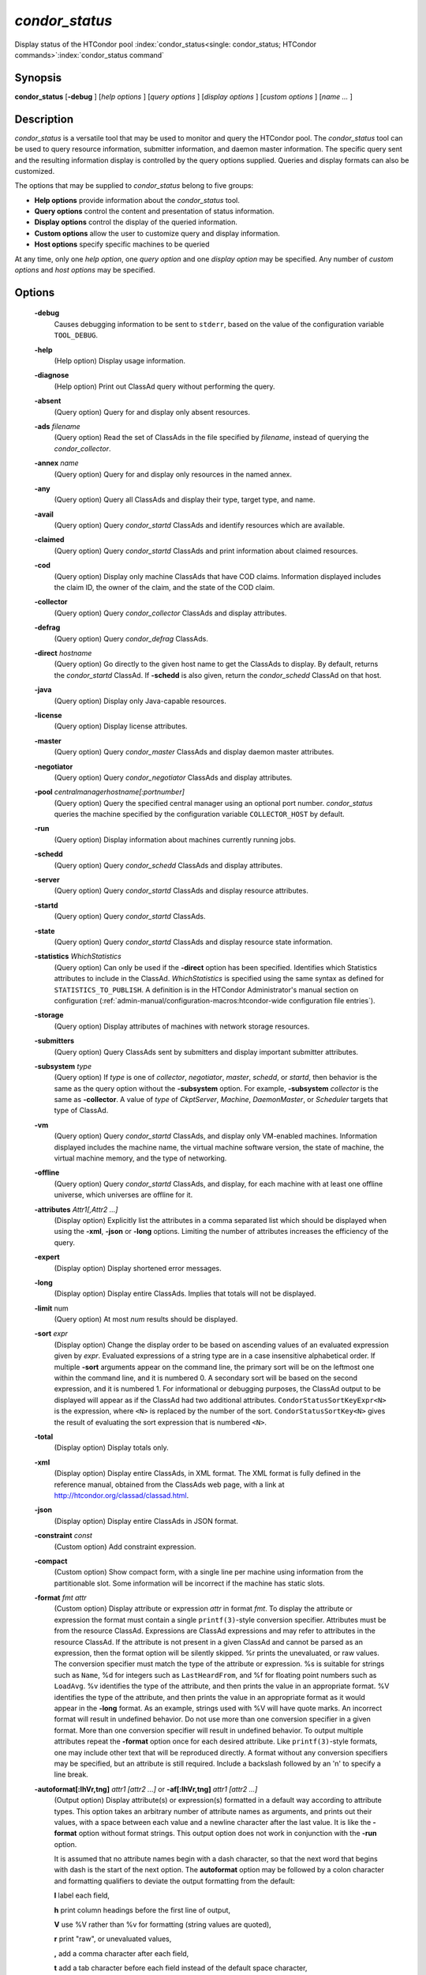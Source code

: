 *condor_status*
===============

Display status of the HTCondor pool
:index:`condor_status<single: condor_status; HTCondor commands>`\ :index:`condor_status command`

Synopsis
--------

**condor_status** [**-debug** ] [*help options* ] [*query options* ]
[*display options* ] [*custom options* ] [*name ...* ]

Description
-----------

*condor_status* is a versatile tool that may be used to monitor and
query the HTCondor pool. The *condor_status* tool can be used to query
resource information, submitter information, and daemon master 
information. The specific query sent and
the resulting information display is controlled by the query options
supplied. Queries and display formats can also be customized.

The options that may be supplied to *condor_status* belong to five
groups:

-  **Help options** provide information about the *condor_status* tool.
-  **Query options** control the content and presentation of status
   information.
-  **Display options** control the display of the queried information.
-  **Custom options** allow the user to customize query and display
   information.
-  **Host options** specify specific machines to be queried

At any time, only one *help option*, one *query option* and one *display
option* may be specified. Any number of *custom options* and *host
options* may be specified.

Options
-------

 **-debug**
    Causes debugging information to be sent to ``stderr``, based on the
    value of the configuration variable ``TOOL_DEBUG``.
 **-help**
    (Help option) Display usage information.
 **-diagnose**
    (Help option) Print out ClassAd query without performing the query.
 **-absent**
    (Query option) Query for and display only absent resources.
 **-ads** *filename*
    (Query option) Read the set of ClassAds in the file specified by
    *filename*, instead of querying the *condor_collector*.
 **-annex** *name*
    (Query option) Query for and display only resources in the named
    annex.
 **-any**
    (Query option) Query all ClassAds and display their type, target
    type, and name.
 **-avail**
    (Query option) Query *condor_startd* ClassAds and identify
    resources which are available.
 **-claimed**
    (Query option) Query *condor_startd* ClassAds and print information
    about claimed resources.
 **-cod**
    (Query option) Display only machine ClassAds that have COD claims.
    Information displayed includes the claim ID, the owner of the claim,
    and the state of the COD claim.
 **-collector**
    (Query option) Query *condor_collector* ClassAds and display
    attributes.
 **-defrag**
    (Query option) Query *condor_defrag* ClassAds.
 **-direct** *hostname*
    (Query option) Go directly to the given host name to get the
    ClassAds to display. By default, returns the *condor_startd*
    ClassAd. If **-schedd** is also given, return the *condor_schedd*
    ClassAd on that host.
 **-java**
    (Query option) Display only Java-capable resources.
 **-license**
    (Query option) Display license attributes.
 **-master**
    (Query option) Query *condor_master* ClassAds and display daemon
    master attributes.
 **-negotiator**
    (Query option) Query *condor_negotiator* ClassAds and display
    attributes.
 **-pool** *centralmanagerhostname[:portnumber]*
    (Query option) Query the specified central manager using an optional
    port number. *condor_status* queries the machine specified by the
    configuration variable ``COLLECTOR_HOST`` by default.
 **-run**
    (Query option) Display information about machines currently running
    jobs.
 **-schedd**
    (Query option) Query *condor_schedd* ClassAds and display
    attributes.
 **-server**
    (Query option) Query *condor_startd* ClassAds and display resource
    attributes.
 **-startd**
    (Query option) Query *condor_startd* ClassAds.
 **-state**
    (Query option) Query *condor_startd* ClassAds and display resource
    state information.
 **-statistics** *WhichStatistics*
    (Query option) Can only be used if the **-direct** option has been
    specified. Identifies which Statistics attributes to include in the
    ClassAd. *WhichStatistics* is specified using the same syntax as
    defined for ``STATISTICS_TO_PUBLISH``. A definition is in the
    HTCondor Administrator's manual section on configuration
    (:ref:`admin-manual/configuration-macros:htcondor-wide configuration file
    entries`).
 **-storage**
    (Query option) Display attributes of machines with network storage
    resources.
 **-submitters**
    (Query option) Query ClassAds sent by submitters and display
    important submitter attributes.
 **-subsystem** *type*
    (Query option) If *type* is one of *collector*, *negotiator*,
    *master*, *schedd*, or *startd*, then behavior is the same as the
    query option without the **-subsystem** option. For example,
    **-subsystem** *collector* is the same as **-collector**. A value
    of *type* of *CkptServer*, *Machine*, *DaemonMaster*, or *Scheduler*
    targets that type of ClassAd.
 **-vm**
    (Query option) Query *condor_startd* ClassAds, and display only
    VM-enabled machines. Information displayed includes the machine
    name, the virtual machine software version, the state of machine,
    the virtual machine memory, and the type of networking.
 **-offline**
    (Query option) Query *condor_startd* ClassAds, and display, for
    each machine with at least one offline universe, which universes are
    offline for it.
 **-attributes** *Attr1[,Attr2 ...]*
    (Display option) Explicitly list the attributes in a comma separated
    list which should be displayed when using the **-xml**, **-json** or
    **-long** options. Limiting the number of attributes increases the
    efficiency of the query.
 **-expert**
    (Display option) Display shortened error messages.
 **-long**
    (Display option) Display entire ClassAds. Implies that totals will
    not be displayed.
 **-limit** num
    (Query option) At most *num* results should be displayed.
 **-sort** *expr*
    (Display option) Change the display order to be based on ascending
    values of an evaluated expression given by *expr*. Evaluated
    expressions of a string type are in a case insensitive alphabetical
    order. If multiple **-sort** arguments appear on the command line,
    the primary sort will be on the leftmost one within the command
    line, and it is numbered 0. A secondary sort will be based on the
    second expression, and it is numbered 1. For informational or
    debugging purposes, the ClassAd output to be displayed will appear
    as if the ClassAd had two additional attributes.
    ``CondorStatusSortKeyExpr<N>`` is the expression, where ``<N>`` is
    replaced by the number of the sort. ``CondorStatusSortKey<N>`` gives
    the result of evaluating the sort expression that is numbered
    ``<N>``.
 **-total**
    (Display option) Display totals only.
 **-xml**
    (Display option) Display entire ClassAds, in XML format. The XML
    format is fully defined in the reference manual, obtained from the
    ClassAds web page, with a link at
    `http://htcondor.org/classad/classad.html <http://htcondor.org/classad/classad.html>`_.
 **-json**
    (Display option) Display entire ClassAds in JSON format.
 **-constraint** *const*
    (Custom option) Add constraint expression.
 **-compact**
    (Custom option) Show compact form, with a single line per machine
    using information from the partitionable slot.  Some information will
    be incorrect if the machine has static slots.
 **-format** *fmt attr*
    (Custom option) Display attribute or expression *attr* in format
    *fmt*. To display the attribute or expression the format must
    contain a single ``printf(3)``-style conversion specifier.
    Attributes must be from the resource ClassAd. Expressions are
    ClassAd expressions and may refer to attributes in the resource
    ClassAd. If the attribute is not present in a given ClassAd and
    cannot be parsed as an expression, then the format option will be
    silently skipped. %r prints the unevaluated, or raw values. The
    conversion specifier must match the type of the attribute or
    expression. %s is suitable for strings such as ``Name``, %d for
    integers such as ``LastHeardFrom``, and %f for floating point
    numbers such as ``LoadAvg``. %v identifies the type of the
    attribute, and then prints the value in an appropriate format. %V
    identifies the type of the attribute, and then prints the value in
    an appropriate format as it would appear in the **-long** format. As
    an example, strings used with %V will have quote marks. An incorrect
    format will result in undefined behavior. Do not use more than one
    conversion specifier in a given format. More than one conversion
    specifier will result in undefined behavior. To output multiple
    attributes repeat the **-format** option once for each desired
    attribute. Like ``printf(3)``-style formats, one may include other
    text that will be reproduced directly. A format without any
    conversion specifiers may be specified, but an attribute is still
    required. Include a backslash followed by an 'n' to specify a line
    break.
 **-autoformat[:lhVr,tng]** *attr1 [attr2 ...]* or **-af[:lhVr,tng]** *attr1 [attr2 ...]*
    (Output option) Display attribute(s) or expression(s) formatted in a
    default way according to attribute types. This option takes an
    arbitrary number of attribute names as arguments, and prints out
    their values, with a space between each value and a newline
    character after the last value. It is like the **-format** option
    without format strings. This output option does not work in
    conjunction with the **-run** option.

    It is assumed that no attribute names begin with a dash character,
    so that the next word that begins with dash is the start of the next
    option. The **autoformat** option may be followed by a colon
    character and formatting qualifiers to deviate the output formatting
    from the default:

    **l** label each field,

    **h** print column headings before the first line of output,

    **V** use %V rather than %v for formatting (string values are
    quoted),

    **r** print "raw", or unevaluated values,

    **,** add a comma character after each field,

    **t** add a tab character before each field instead of the default
    space character,

    **n** add a newline character after each field,

    **g** add a newline character between ClassAds, and suppress spaces
    before each field.

    Use **-af:h** to get tabular values with headings.

    Use **-af:lrng** to get -long equivalent format.

    The newline and comma characters may not be used together. The
    **l** and **h** characters may not be used together.

 **-print-format** *file*
    Read output formatting information from the given custom print format file.
    see :doc:`/misc-concepts/print-formats` for more information about custom print format files.

 **-target** *filename*
    (Custom option) Where evaluation requires a target ClassAd to
    evaluate against, file *filename* contains the target ClassAd.

 **-merge** *filename*
    (Custom option) Ads will be read from *filename*, which may be ``-``
    to indicate standard in, and compared to the ads selected by the
    query specified by the remainder of the command line. Ads will be
    considered the same if their sort keys match; sort keys may be
    specified with [**-sort** *<key>*]. This option will cause up to
    three tables to print, in the following order, depending on where a
    given ad appeared: first, the ads which appeared in the query but
    not in *filename*; second, the ads which appeared in both the query
    and in *filename*; third, the ads which appeared in *filename* but
    not in the query.

    By default, banners will label each table. If **-xml** is also
    given, the same banners will separate three valid XML documents, one
    for each table. If **-json** is also given, a single JSON object
    will be produced, with the usual JSON output for each table labeled
    as an element in the object.

    The **-annex** option changes this default so that the banners are
    not printed and the tables are formatted differently. In this case,
    the ads in *filename* are expected to have different contents from
    the ads in the query, so many others will behave strangely.

General Remarks
---------------

-  The default output from *condor_status* is formatted to be human
   readable, not script readable. In an effort to make the output fit
   within 80 characters, values in some fields might be truncated.
   Furthermore, the HTCondor Project can (and does) change the
   formatting of this default output as we see fit. Therefore, any
   script that is attempting to parse data from *condor_status* is
   strongly encouraged to use the **-format** option (described above).
-  The information obtained from *condor_startd* and *condor_schedd*
   daemons may sometimes appear to be inconsistent. This is normal since
   *condor_startd* and *condor_schedd* daemons update the HTCondor
   manager at different rates, and since there is a delay as information
   propagates through the network and the system.
-  Note that the ``ActivityTime`` in the ``Idle`` state is not the
   amount of time that the machine has been idle. See the section on
   *condor_startd* states in the Administrator's Manual for more
   information 
   (:doc:`/admin-manual/installation-startup-shutdown-reconfiguration`).
-  When using *condor_status* on a pool with SMP machines, you can
   either provide the host name, in which case you will get back
   information about all slots that are represented on that host, or you
   can list specific slots by name. See the examples below for details.
-  If you specify host names, without domains, HTCondor will
   automatically try to resolve those host names into fully qualified
   host names for you. This also works when specifying specific nodes of
   an SMP machine. In this case, everything after the "@" sign is
   treated as a host name and that is what is resolved.
-  You can use the **-direct** option in conjunction with almost any
   other set of options. However, at this time, not all daemons will
   respond to direct queries for its ad(s). The *condor_startd* will
   respond to requests for Startd ads. The *condor_schedd* will respond
   to requests for Schedd and Submitter ads.
   So the only options currently not supported with **-direct** are
   **-master** and **-collector**. Most other options use startd ads for
   their information, so they work seamlessly with **-direct**. The only
   other restriction on **-direct** is that you may only use 1
   **-direct** option at a time. If you want to query information
   directly from multiple hosts, you must run *condor_status* multiple
   times.
-  Unless you use the local host name with **-direct**, *condor_status*
   will still have to contact a collector to find the address where the
   specified daemon is listening. So, using a **-pool** option in
   conjunction with **-direct** just tells *condor_status* which
   collector to query to find the address of the daemon you want. The
   information actually displayed will still be retrieved directly from
   the daemon you specified as the argument to **-direct**.  Do not
   use **-direct** to query the Collector ad, just use **-pool** and
   **-collector**.
   

Examples
--------

Example 1 To view information from all nodes of an SMP machine, use only
the host name. For example, if you had a 4-CPU machine, named
``vulture.cs.wisc.edu``, you might see

.. code-block:: console

    $ condor_status vulture

    Name               OpSys      Arch   State     Activity LoadAv Mem   ActvtyTime

    slot1@vulture.cs.w LINUX      INTEL  Claimed   Busy     1.050   512  0+01:47:42
    slot2@vulture.cs.w LINUX      INTEL  Claimed   Busy     1.000   512  0+01:48:19
    slot3@vulture.cs.w LINUX      INTEL  Unclaimed Idle     0.070   512  1+11:05:32
    slot4@vulture.cs.w LINUX      INTEL  Unclaimed Idle     0.000   512  1+11:05:34

                         Total Owner Claimed Unclaimed Matched Preempting Backfill

             INTEL/LINUX     4     0       2         2       0          0        0

                   Total     4     0       2         2       0          0        0

Example 2 To view information from a specific nodes of an SMP machine,
specify the node directly. You do this by providing the name of the
slot. This has the form ``slot#@hostname``. For example:

.. code-block:: console

    $ condor_status slot3@vulture

    Name               OpSys      Arch   State     Activity LoadAv Mem   ActvtyTime

    slot3@vulture.cs.w LINUX      INTEL  Unclaimed Idle     0.070   512  1+11:10:32

                         Total Owner Claimed Unclaimed Matched Preempting Backfill

             INTEL/LINUX     1     0       0         1       0          0        0

                   Total     1     0       0         1       0          0        0

Example 3 The **-compact** option gives a one line summary of each machine using information
from the partitionable slot. If the normal output is this

.. code-block:: console

    $ condor_status vulture

    Name               OpSys      Arch   State     Activity LoadAv Mem   ActvtyTime

    slot1@vulture.cs.w LINUX      X86_64 Unclaimed Idle      0.000  679  1+03:18:58
    slot1_1@vulture.cs LINUX      X86_64 Claimed   Busy      1.160 1152  0+03:21:02
    slot1_2@vulture.cs LINUX      X86_64 Claimed   Busy      1.150 2560  0+10:20:50
    slot1_3@vulture.cs LINUX      X86_64 Claimed   Busy      1.160 2816  0+01:32:08
    slot1_4@vulture.cs LINUX      X86_64 Claimed   Busy      0.000 5081  0+00:00:00

                         Machines Owner Claimed Unclaimed Matched Preempting  Drain

            X86_64/LINUX        5     0       4         1       0          0      0

                   Total        5     0       4         1       0          0      0

For the same machine in the same state the **-compact** option will show this

.. code-block:: console

    $ condor_status -compact vulture

    Machine            Platform    Slots Cpus Gpus  TotalGb FreCpu  FreeGb  CpuLoad ST Jobs/Min MaxSlotGb

    vulture.cs.wisc.ed x64/CentOS7     4    8    2       12      0     .66      .98 Cb      .25      4.96

                         Machines Owner Claimed Unclaimed Matched Preempting  Drain

            X86_64/CentOS7      4     0       4         1       0          0      0

                   Total        4     0       4         1       0          0      0

The ``Slots`` column shows that 4 slots have been carved out of the partitionable slot, leaving 0 cpus
and .66 Gigabytes of memory free.  Static slots will not be counted in the ``Slots`` column.

The ``ST`` column shows the consensus state of the dynamic slots using a two character code. The first character
is the State, the second is the activity. If there is not a consensus for either the state or activity,
then # will be shown.  The example shows Cb for Claimed/Busy since all of the dynamic slots are in that state.
If one of the dynamic slots were Idle, then C# would be shown.

The ``Jobs/Min`` shows the recent job start rate for the machine.  A large number here is normal for a
machine that just came online, but if this number stays above 1 for more than a minute, that can be
an indication of a machine is acting as a black hole for jobs, starting them quickly and then failing
them just as quickly. 

The ``MaxSlotGb`` column shows the memory allocated to the largest slot in Gigabytes, If the memory allocated
for the largest slot cannot be determined, * will be displayed. 
Static slots are not counted in the ``MaxSlotGb`` column.

Constraint option examples

The Unix command to use the constraint option to see all machines with
the ``OpSys`` of ``"LINUX"``:

.. code-block:: console

    $ condor_status -constraint OpSys==\"LINUX\"

Note that quotation marks must be escaped with the backslash characters
for most shells.

The Windows command to do the same thing:

.. code-block:: doscon

    > condor_status -constraint " OpSys==""LINUX"" "

Note that quotation marks are used to delimit the single argument which
is the expression, and the quotation marks that identify the string must
be escaped by using a set of two double quote marks without any
intervening spaces.

To see all machines that are currently in the Idle state, the Unix
command is

.. code-block:: console

    $ condor_status -constraint State==\"Idle\"

To see all machines that are bench marked to have a MIPS rating of more
than 750, the Unix command is

.. code-block:: console

    $ condor_status -constraint 'Mips>750'

-cod option example

The **-cod** option displays the status of COD claims within a given
HTCondor pool.

.. code-block:: text

    Name        ID   ClaimState TimeInState RemoteUser JobId Keyword
    astro.cs.wi COD1 Idle        0+00:00:04 wright
    chopin.cs.w COD1 Running     0+00:02:05 wright     3.0   fractgen
    chopin.cs.w COD2 Suspended   0+00:10:21 wright     4.0   fractgen

                   Total  Idle  Running  Suspended  Vacating  Killing
     INTEL/LINUX       3     1        1          1         0        0
           Total       3     1        1          1         0        0

-format option example To display the name and memory attributes of each
job ClassAd in a format that is easily parsable by other tools:

.. code-block:: console

    $ condor_status -format "%s " Name -format "%d\n" Memory

To do the same with the **autoformat** option, run

.. code-block:: console

    $ condor_status -autoformat Name Memory

Exit Status
-----------

*condor_status* will exit with a status value of 0 (zero) upon success,
and it will exit with the value 1 (one) upon failure.


